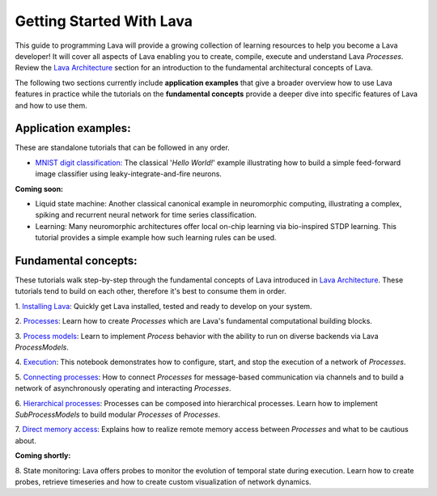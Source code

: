 Getting Started With Lava
=========================

This guide to programming Lava will provide a growing collection of learning resources to help you become a Lava developer! It will cover all aspects of Lava enabling you to create, compile, execute and understand Lava *Processes*. Review the `Lava Architecture <https://lava-nc.org/lava_architecture_overview.html>`_ section for an introduction to the fundamental architectural concepts of Lava.

The following two sections currently include **application examples** that give a broader overview how to use Lava features in practice while the tutorials on the **fundamental concepts** provide a deeper dive into specific features of Lava and how to use them.


Application examples:
---------------------

These are standalone tutorials that can be followed in any order.

* `MNIST digit classification: <https://github.com/lava-nc/lava/blob/main/src/lava/tutorials/end_to_end/tutorial01_mnist_digit_classification.ipynb>`_ The classical '*Hello World!*' example illustrating how to build a simple feed-forward image classifier using leaky-integrate-and-fire neurons.

**Coming soon:**

* Liquid state machine: Another classical canonical example in neuromorphic computing, illustrating a complex, spiking and recurrent neural network for time series classification.

* Learning: Many neuromorphic architectures offer local on-chip learning via bio-inspired STDP learning. This tutorial provides a simple example how such learning rules can be used.


Fundamental concepts:
---------------------

These tutorials walk step-by-step through the fundamental concepts of Lava introduced in `Lava Architecture <https://lava-nc.org/lava_architecture_overview.html>`_. These tutorials tend to build on each other, therefore it's best to consume them in order.

1. `Installing Lava <https://github.com/lava-nc/lava/blob/main/tutorials/in_depth/tutorial01_installing_lava.ipynb>`_:
Quickly get Lava installed, tested and ready to develop on your system.
  
2. `Processes <https://github.com/lava-nc/lava/blob/main/tutorials/in_depth/tutorial02_processes.ipynb>`_:
Learn how to create *Processes* which are Lava's fundamental computational building blocks.
  
3. `Process models <https://github.com/lava-nc/lava/blob/main/tutorials/in_depth/tutorial03_process_models.ipynb>`_:
Learn to implement *Process* behavior with the ability to run on diverse backends via Lava *ProcessModels*.

4. `Execution <https://github.com/lava-nc/lava/blob/main/tutorials/in_depth/tutorial04_execution.ipynb>`_:
This notebook demonstrates how to configure, start, and stop the execution of a network of *Processes*.

5. `Connecting processes <https://github.com/lava-nc/lava/blob/main/tutorials/in_depth/tutorial05_connect_processes.ipynb>`_:
How to connect *Processes* for message-based communication via channels and to build a network of asynchronously operating and interacting *Processes*.

6. `Hierarchical processes <https://github.com/lava-nc/lava/blob/main/tutorials/in_depth/tutorial06_hierarchical_processes.ipynb>`_:
Processes can be composed into hierarchical processes. Learn how to implement *SubProcessModels* to build modular *Processes* of *Processes*.

7. `Direct memory access <https://github.com/lava-nc/lava/blob/main/tutorials/in_depth/tutorial07_remote_memory_access.ipynb>`_:
Explains how to realize remote memory access between *Processes* and what to be cautious about.

**Coming shortly:**

8. State monitoring:
Lava offers probes to monitor the evolution of temporal state during execution. Learn how to create probes, retrieve timeseries and how to create custom visualization of network dynamics.
